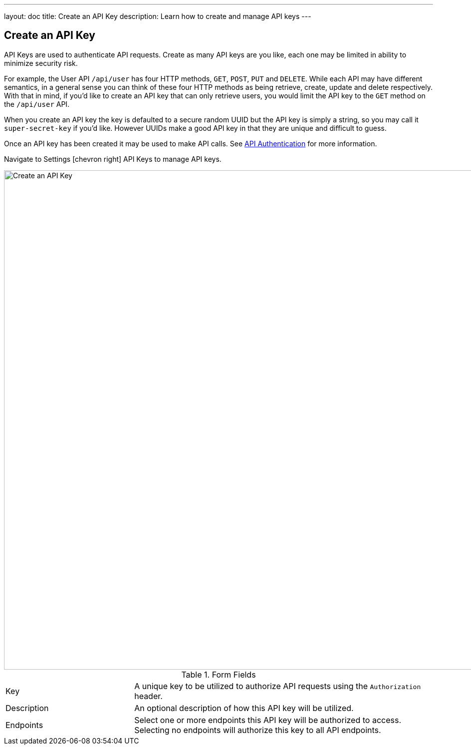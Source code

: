 ---
layout: doc
title: Create an API Key
description: Learn how to create and manage API keys
---

== Create an API Key

API Keys are used to authenticate API requests. Create as many API keys are you like, each one may be limited in ability to minimize security risk.

For example, the User API `/api/user` has four HTTP methods, `GET`, `POST`, `PUT` and `DELETE`. While each API may have different semantics, in a general sense you can think of these four HTTP methods as being retrieve, create, update and delete respectively. With that in mind, if you'd like to create an API key that can only retrieve users, you would limit the API key to the `GET` method on the `/api/user` API.

When you create an API key the key is defaulted to a secure random UUID but the API key is simply a string, so you may call it `super-secret-key` if you'd like. However UUIDs make a good API key in that they are unique and difficult to guess.

Once an API key has been created it may be used to make API calls. See link:../apis/authentication[API Authentication] for more information.

Navigate to [breadcrumb]#Settings# icon:chevron-right[role=breadcrumb] [breadcrumb]#API Keys# to manage API keys.

image::create-api-key.png[Create an API Key,width=1000]

[cols="3a,7a"]
[.api]
.Form Fields
|===
|Key
|A unique key to be utilized to authorize API requests using the `Authorization` header.

|Description
|An optional description of how this API key will be utilized.

|Endpoints
|Select one or more endpoints this API key will be authorized to access. Selecting no endpoints will authorize this key to all API endpoints.
|===